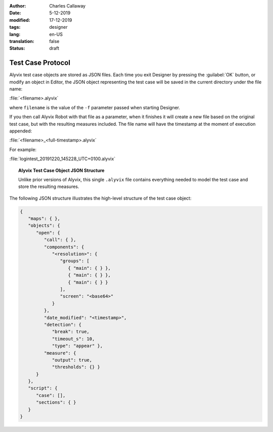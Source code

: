 :author: Charles Callaway
:date: 5-12-2019
:modified: 17-12-2019
:tags: designer
:lang: en-US
:translation: false
:status: draft


.. _test_case_protocol_top:

******************
Test Case Protocol
******************

Alyvix test case objects are stored as JSON files.  Each time you exit Designer by pressing the
:guilabel:`OK` button, or modify an object in Editor, the JSON object representing the test case
will be saved in the current directory under the file name:

:file:`<filename>.alyvix`

where ``filename`` is the value of the ``-f`` parameter passed when starting Designer.

If you then call Alyvix Robot with that file as a parameter, when it finishes it will create a new
file based on the original test case, but with the resulting measures included.  The file name will
have the timestamp at the moment of execution appended:

:file:`<filename>_<full-timestamp>.alyvix`

For example:

:file:`logintest_20191220_145228_UTC+0100.alyvix`



.. _alyvix_designer_test_case_json:

.. topic:: Alyvix Test Case Object JSON Structure

   Unlike prior versions of Alyvix, this single ``.alyvix`` file contains everything needed to model
   the test case and store the resulting measures.

The following JSON structure illustrates the high-level structure of the test case object:

.. code-block:: json

   {
      "maps": { },
      "objects": {
         "open": {
            "call": { },
            "components": {
               "<resolution>": {
                  "groups": [
                     { "main": { } },
                     { "main": { } },
                     { "main": { } }
                  ],
                  "screen": "<base64>"
               }
            },
            "date_modified": "<timestamp>",
            "detection": {
               "break": true,
               "timeout_s": 10,
               "type": "appear" },
            "measure": {
               "output": true,
               "thresholds": {} }
         }
      },
      "script": {
         "case": [],
         "sections": { }
      }
   }




.. todo::

   * FM:  Why is there a second (or even third) screenshot in the .json file?  Is it a dump of the
     entire screen when a component was detected?
   * FM:  Why is the word "protocol" used in "test case protocol"?  It's usually a word used
     in medicine or diplomacy, not IT.
